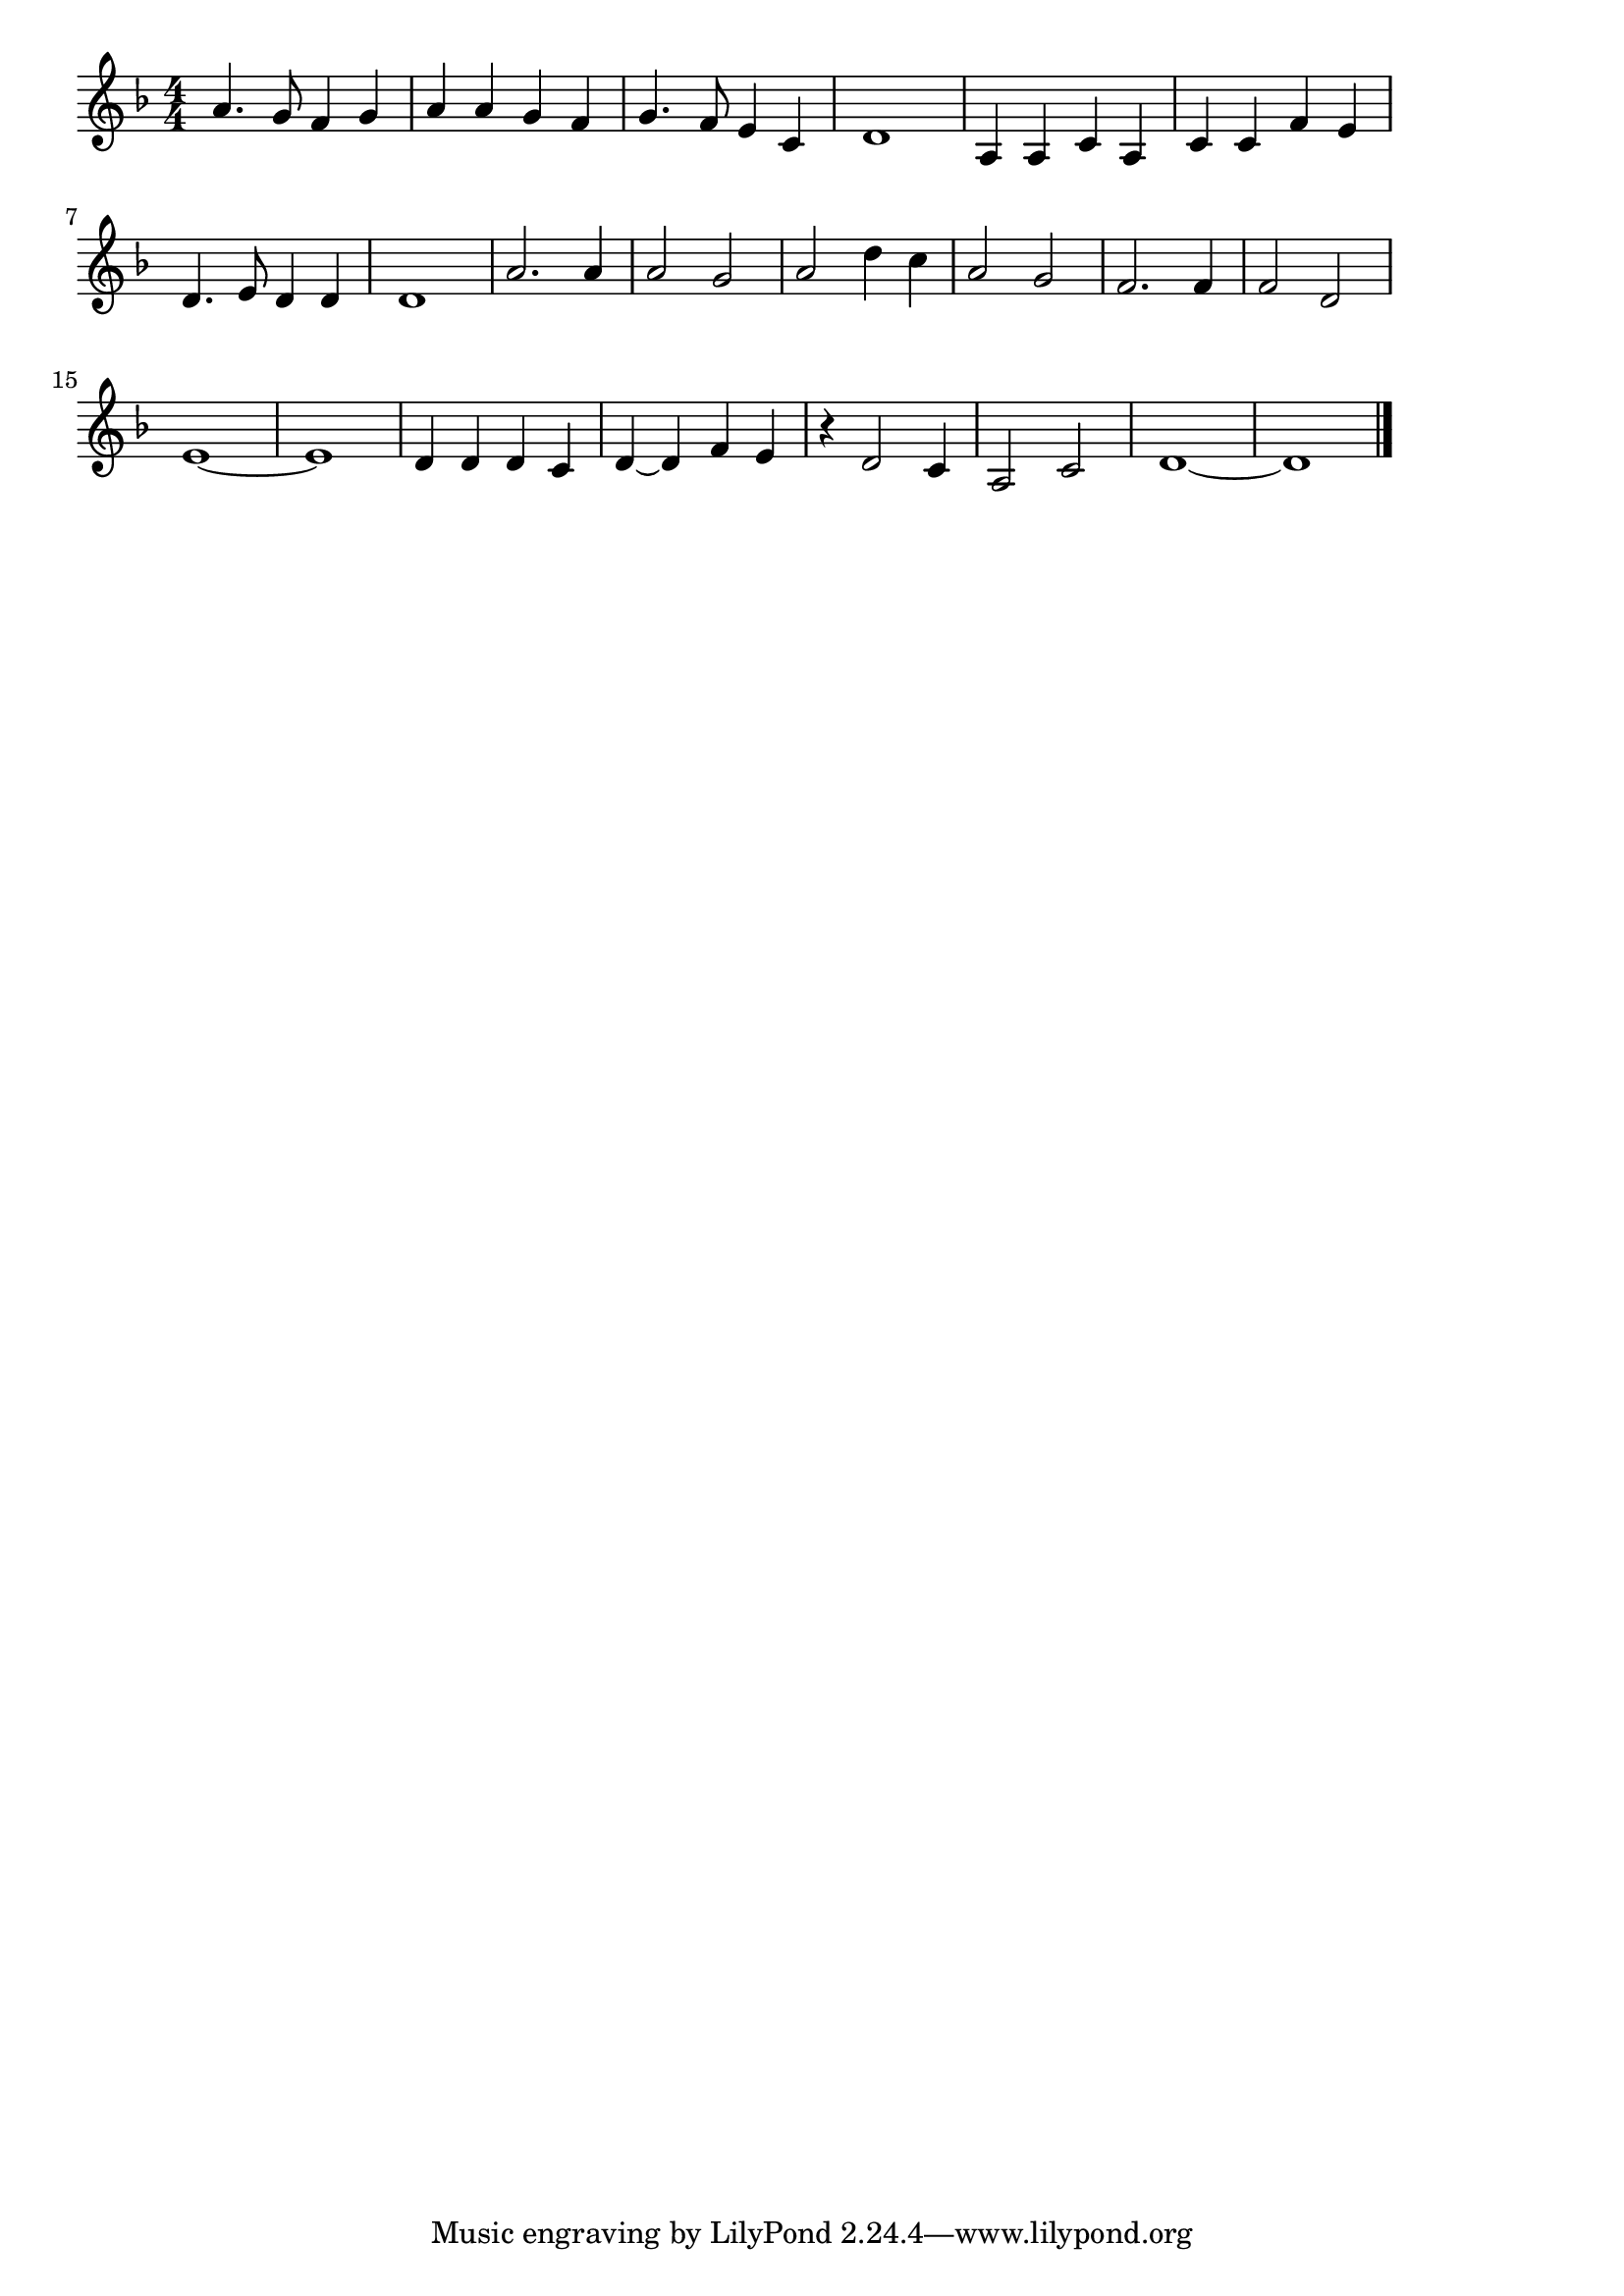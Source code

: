 \version "2.18.2"

% 水戸黄門(じんせいらくありゃくもあるさ)
% \index{みとこうもん@水戸黄門(じんせいらくありゃくもあるさ)}

\score {

\layout {
line-width = #170
indent = 0\mm
}

\relative c'' {
\key f \major
\time 4/4
\set Score.tempoHideNote = ##t
\tempo 4=120
\numericTimeSignature

a4. g8 f4 g |
a a g f |
g4. f8 e4 c |
d1 |
a4 a c a |
c c f e |
d4. e8 d4 d |
d1 |
a'2. a4 | % 9
a2 g |
a d4 c |
a2 g |
f2. f4 |
f2 d |
e1~ |
e1 |
d4 d d c |
d~ d |
f e |
r d2 c4 |
a2 c |
d1~ |
d1 |


\bar "|."
}

\midi {}

}